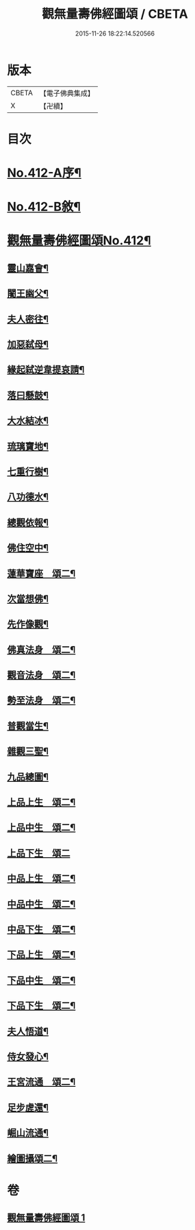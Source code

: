 #+TITLE: 觀無量壽佛經圖頌 / CBETA
#+DATE: 2015-11-26 18:22:14.520566
* 版本
 |     CBETA|【電子佛典集成】|
 |         X|【卍續】    |

* 目次
* [[file:KR6p0011_001.txt::001-0419a1][No.412-A序¶]]
* [[file:KR6p0011_001.txt::0419b1][No.412-B敘¶]]
* [[file:KR6p0011_001.txt::0420a1][觀無量壽佛經圖頌No.412¶]]
** [[file:KR6p0011_001.txt::0420a6][靈山嘉會¶]]
** [[file:KR6p0011_001.txt::0420a12][闍王幽父¶]]
** [[file:KR6p0011_001.txt::0420b10][夫人密往¶]]
** [[file:KR6p0011_001.txt::0420b16][加惡弑母¶]]
** [[file:KR6p0011_001.txt::0420b22][緣起弑逆韋提哀請¶]]
** [[file:KR6p0011_001.txt::0420c8][落曰懸鼓¶]]
** [[file:KR6p0011_001.txt::0420c14][大水結冰¶]]
** [[file:KR6p0011_001.txt::0421a2][琉璃寶地¶]]
** [[file:KR6p0011_001.txt::0421a8][七重行樹¶]]
** [[file:KR6p0011_001.txt::0421b3][八功德水¶]]
** [[file:KR6p0011_001.txt::0421b12][總觀依報¶]]
** [[file:KR6p0011_001.txt::0421b18][佛住空中¶]]
** [[file:KR6p0011_001.txt::0421b24][蓮華寶座　頌二¶]]
** [[file:KR6p0011_001.txt::0421c16][次當想佛¶]]
** [[file:KR6p0011_001.txt::0421c22][先作像觀¶]]
** [[file:KR6p0011_001.txt::0422a11][佛真法身　頌二¶]]
** [[file:KR6p0011_001.txt::0422b12][觀音法身　頌二¶]]
** [[file:KR6p0011_001.txt::0422b24][勢至法身　頌二¶]]
** [[file:KR6p0011_001.txt::0422c10][普觀當生¶]]
** [[file:KR6p0011_001.txt::0422c16][雜觀三聖¶]]
** [[file:KR6p0011_001.txt::0422c24][九品總圖¶]]
** [[file:KR6p0011_001.txt::0423a5][上品上生　頌二¶]]
** [[file:KR6p0011_001.txt::0423a15][上品中生　頌二¶]]
** [[file:KR6p0011_001.txt::0423a24][上品下生　頌二]]
** [[file:KR6p0011_001.txt::0423b11][中品上生　頌二¶]]
** [[file:KR6p0011_001.txt::0423c3][中品中生　頌二¶]]
** [[file:KR6p0011_001.txt::0423c14][中品下生　頌二¶]]
** [[file:KR6p0011_001.txt::0423c24][下品上生　頌二¶]]
** [[file:KR6p0011_001.txt::0424a10][下品中生　頌二¶]]
** [[file:KR6p0011_001.txt::0424a20][下品下生　頌二¶]]
** [[file:KR6p0011_001.txt::0424b6][夫人悟道¶]]
** [[file:KR6p0011_001.txt::0424b12][侍女發心¶]]
** [[file:KR6p0011_001.txt::0424c14][王宮流通　頌二¶]]
** [[file:KR6p0011_001.txt::0425a2][足步虗還¶]]
** [[file:KR6p0011_001.txt::0425a8][崛山流通¶]]
** [[file:KR6p0011_001.txt::0425a13][繪圖攝頌二¶]]
* 卷
** [[file:KR6p0011_001.txt][觀無量壽佛經圖頌 1]]
